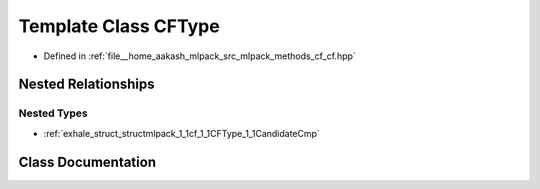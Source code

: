 .. _exhale_class_classmlpack_1_1cf_1_1CFType:

Template Class CFType
=====================

- Defined in :ref:`file__home_aakash_mlpack_src_mlpack_methods_cf_cf.hpp`


Nested Relationships
--------------------


Nested Types
************

- :ref:`exhale_struct_structmlpack_1_1cf_1_1CFType_1_1CandidateCmp`


Class Documentation
-------------------


.. doxygenclass:: mlpack::cf::CFType
   :members:
   :protected-members:
   :undoc-members: